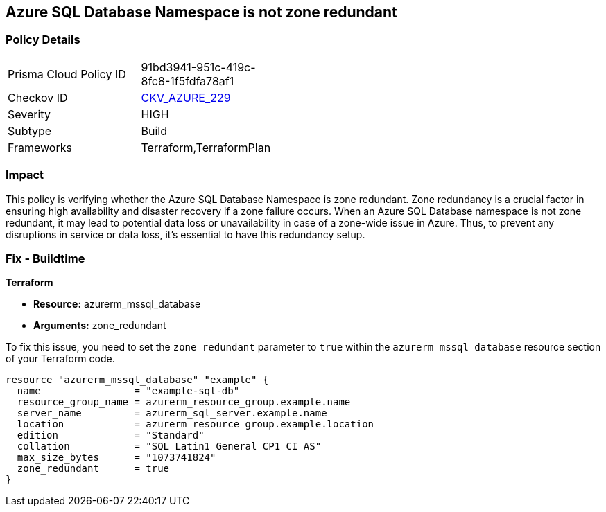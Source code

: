 
== Azure SQL Database Namespace is not zone redundant

=== Policy Details

[width=45%]
[cols="1,1"]
|===
|Prisma Cloud Policy ID
| 91bd3941-951c-419c-8fc8-1f5fdfa78af1

|Checkov ID
| https://github.com/bridgecrewio/checkov/blob/main/checkov/terraform/checks/resource/azure/SQLDatabaseZoneRedundant.py[CKV_AZURE_229]

|Severity
|HIGH

|Subtype
|Build

|Frameworks
|Terraform,TerraformPlan

|===

=== Impact
This policy is verifying whether the Azure SQL Database Namespace is zone redundant. Zone redundancy is a crucial factor in ensuring high availability and disaster recovery if a zone failure occurs. When an Azure SQL Database namespace is not zone redundant, it may lead to potential data loss or unavailability in case of a zone-wide issue in Azure. Thus, to prevent any disruptions in service or data loss, it's essential to have this redundancy setup.

=== Fix - Buildtime

*Terraform*

* *Resource:* azurerm_mssql_database
* *Arguments:* zone_redundant

To fix this issue, you need to set the `zone_redundant` parameter to `true` within the `azurerm_mssql_database` resource section of your Terraform code.

[source, go]
----
resource "azurerm_mssql_database" "example" {
  name                = "example-sql-db"
  resource_group_name = azurerm_resource_group.example.name
  server_name         = azurerm_sql_server.example.name
  location            = azurerm_resource_group.example.location
  edition             = "Standard"
  collation           = "SQL_Latin1_General_CP1_CI_AS"
  max_size_bytes      = "1073741824"
  zone_redundant      = true
}
----

